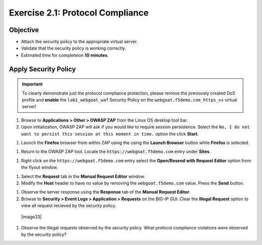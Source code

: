 Exercise 2.1: Protocol Compliance
----------------------------------------

Objective
~~~~~~~~~

- Attach the security policy to the appropriate virtual server.

- Validate that the security policy is working correctly.

- Estimated time for completeion **10** **minutes**.

Apply Security Policy
~~~~~~~~~~~~~~~~~~~~~

.. IMPORTANT:: To clearly demonstrate just the protocol compliance protection,
   please remove the previously created DoS profile and  **enable** the ``lab1_webgoat_waf`` Security Policy on the
   ``webgoat.f5demo.com_https_vs`` virtual server!

.. image::images/image2_1_0.PNG

#. Browse to **Applications > Other > OWASP ZAP** from the Linux OS desktop tool bar.

#. Upon initialization, OWASP ZAP will ask if you would like to require session persistence. Select the ``No, I do not want to persist this session at this moment in time.`` option the click **Start**.

.. image:: images/image2_1_1.PNG

#. Launch the **Firefox** browser from within ZAP using the using the **Launch Browser** button while **Firefox** is selected.

.. image:: images/image2_1_2.PNG

#. Return to the OWASP ZAP tool. Locate the ``https://webgoat.f5demo.com`` entry under **Sites**.

.. image:: images/image2_1_3.PNG

#. Right click on the ``https://webgoat.f5demo.com`` entry select the **Open/Resend with Request Editor** option from the flyout window.

.. image:: images/image2_1_4.PNG

#. Select the **Request** tab in the **Manual Request Editor** window.

#. Modify the **Host** header to have no value by removing the ``webgoat.f5demo.com`` value. Press the **Send** button.

.. image:: images/image2_1_5.PNG

#. Observe the server response using the **Response** tab of the **Manual Request Editor**.

#. Browse to **Security > Event Logs > Application > Requests** on the BIG-IP GUI. Clear the **Illegal Request** option to view all request recieved by the security policy.

  |image33|

#. Observe the Illegal requests observed by the security policy. What protocol compliance violations were observed by the security policy?
